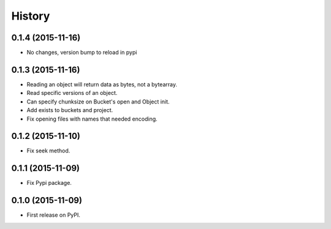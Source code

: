 .. :changelog:

=======
History
=======

0.1.4 (2015-11-16)
------------------

* No changes, version bump to reload in pypi

0.1.3 (2015-11-16)
------------------

* Reading an object will return data as bytes, not a bytearray.
* Read specific versions of an object.
* Can specify chunksize on Bucket's open and Object init.
* Add exists to buckets and project.
* Fix opening files with names that needed encoding.

0.1.2 (2015-11-10)
------------------

* Fix seek method.

0.1.1 (2015-11-09)
------------------

* Fix Pypi package.

0.1.0 (2015-11-09)
------------------

* First release on PyPI.
